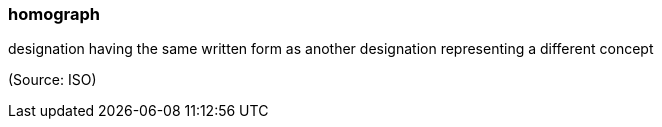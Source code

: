 === homograph

designation having the same written form as another designation representing a different concept

(Source: ISO)


